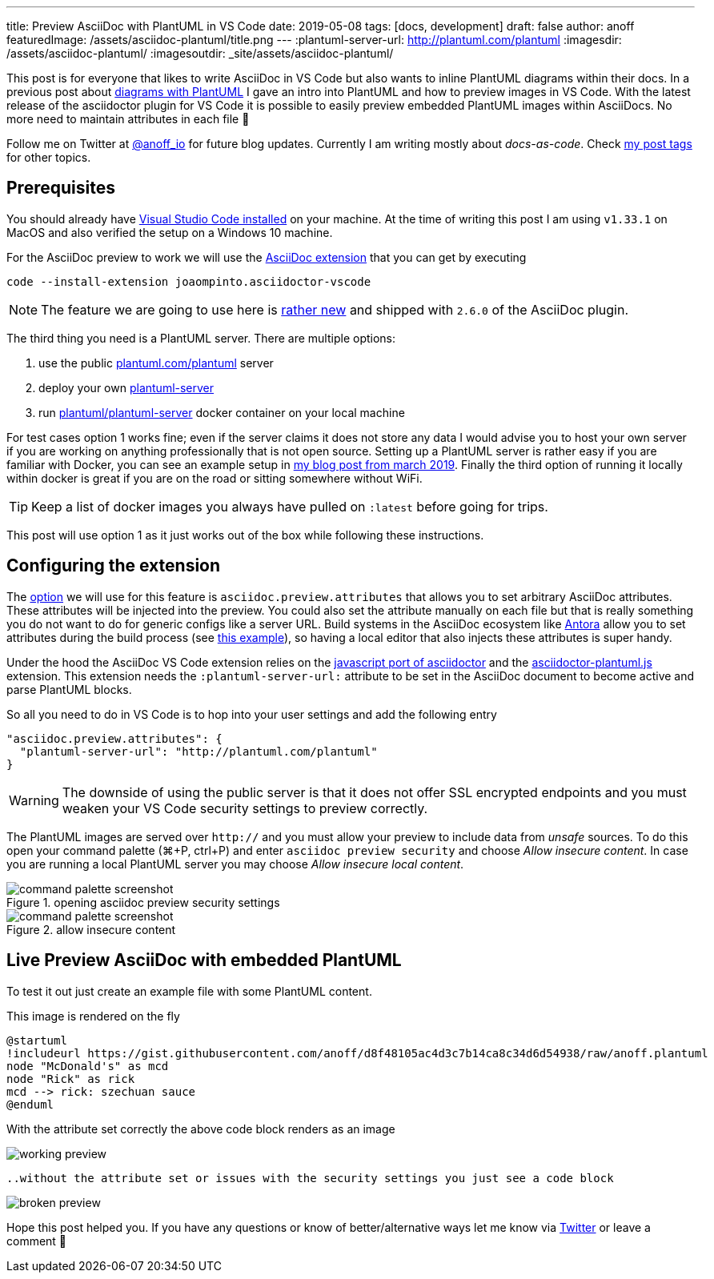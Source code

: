 ---
title: Preview AsciiDoc with PlantUML in VS Code
date: 2019-05-08
tags: [docs, development]
draft: false
author: anoff
featuredImage: /assets/asciidoc-plantuml/title.png
---
:plantuml-server-url: http://plantuml.com/plantuml
:imagesdir: /assets/asciidoc-plantuml/
:imagesoutdir: _site/assets/asciidoc-plantuml/

This post is for everyone that likes to write AsciiDoc in VS Code but also wants to inline PlantUML diagrams within their docs.
In a previous post about link:/2018-07-31-diagrams-with-plantuml/[diagrams with PlantUML] I gave an intro into PlantUML and how to preview images in VS Code.
With the latest release of the asciidoctor plugin for VS Code it is possible to easily preview embedded PlantUML images within AsciiDocs.
No more need to maintain attributes in each file 🎉

Follow me on Twitter at link:https://twitter.com/anoff_io[@anoff_io] for future blog updates.
Currently I am writing mostly about _docs-as-code_.
Check link:/tags[my post tags] for other topics.

== Prerequisites

You should already have link:https://code.visualstudio.com/docs/setup/setup-overview[Visual Studio Code installed] on your machine.
At the time of writing this post I am using `v1.33.1` on MacOS and also verified the setup on a Windows 10 machine.

For the AsciiDoc preview to work we will use the link:https://marketplace.visualstudio.com/items?itemName=joaompinto.asciidoctor-vscode[AsciiDoc extension] that you can get by executing

[source, bash]
----
code --install-extension joaompinto.asciidoctor-vscode
----

NOTE: The feature we are going to use here is link:https://github.com/asciidoctor/asciidoctor-vscode/issues/155#event-2305465063[rather new] and shipped with `2.6.0` of the AsciiDoc plugin.

The third thing you need is a PlantUML server.
There are multiple options:

. use the public link:http://plantuml.com/plantuml[plantuml.com/plantuml] server
. deploy your own link:https://github.com/plantuml/plantuml-server[plantuml-server]
. run link:https://hub.docker.com/r/plantuml/plantuml-server/[plantuml/plantuml-server] docker container on your local machine

For test cases option 1 works fine; even if the server claims it does not store any data I would advise you to host your own server if you are working on anything professionally that is not open source.
Setting up a PlantUML server is rather easy if you are familiar with Docker, you can see an example setup in link:/2019-03-24-self-hosted-gitea-drone/[my blog post from march 2019].
Finally the third option of running it locally within docker is great if you are on the road or sitting somewhere without WiFi.

TIP: Keep a list of docker images you always have pulled on `:latest` before going for trips.

This post will use option 1 as it just works out of the box while following these instructions.

== Configuring the extension

The link:https://github.com/asciidoctor/asciidoctor-vscode#options[option] we will use for this feature is `asciidoc.preview.attributes` that allows you to set arbitrary AsciiDoc attributes.
These attributes will be injected into the preview.
You could also set the attribute manually on each file but that is really something you do not want to do for generic configs like a server URL.
Build systems in the AsciiDoc ecosystem like link://antora.org[Antora] allow you to set attributes during the build process (see link:https://github.com/anoff/antora-arc42/blob/master/playbook-remote.yml#L21[this example]), so having a local editor that also injects these attributes is super handy.

Under the hood the AsciiDoc VS Code extension relies on the link:https://github.com/asciidoctor/asciidoctor.js[javascript port of asciidoctor] and the link:https://github.com/eshepelyuk/asciidoctor-plantuml.js[asciidoctor-plantuml.js] extension.
This extension needs the `:plantuml-server-url:` attribute to be set in the AsciiDoc document to become active and parse PlantUML blocks.

So all you need to do in VS Code is to hop into your user settings and add the following entry

[source, javascript]
----
"asciidoc.preview.attributes": {
  "plantuml-server-url": "http://plantuml.com/plantuml"
}
----

WARNING: The downside of using the public server is that it does not offer SSL encrypted endpoints and you must weaken your VS Code security settings to preview correctly.

The PlantUML images are served over `http://` and you must allow your preview to include data from _unsafe_ sources.
To do this open your command palette (⌘+P, ctrl+P) and enter `asciidoc preview security` and choose _Allow insecure content_.
In case you are running a local PlantUML server you may choose _Allow insecure local content_.

.opening asciidoc preview security settings
image::cmd1.png[command palette screenshot]

.allow insecure content
image::cmd2.png[command palette screenshot]

== Live Preview AsciiDoc with embedded PlantUML

To test it out just create an example file with some PlantUML content.

.This image is rendered on the fly
[plantuml, puml, svg]
....
@startuml
!includeurl https://gist.githubusercontent.com/anoff/d8f48105ac4d3c7b14ca8c34d6d54938/raw/anoff.plantuml
node "McDonald's" as mcd
node "Rick" as rick
mcd --> rick: szechuan sauce
@enduml
....

With the attribute set correctly the above code block renders as an image

image::preview-ok.png[working preview]

 ..without the attribute set or issues with the security settings you just see a code block

image::preview-nok.png[broken preview]

Hope this post helped you.
If you have any questions or know of better/alternative ways let me know via link:https://twitter.com/anoff_io[Twitter] or leave a comment 👋
